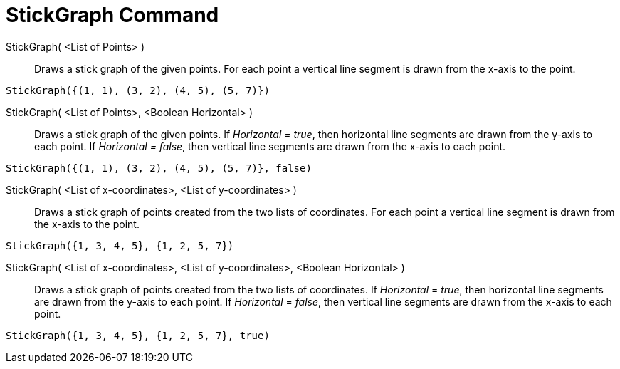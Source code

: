 = StickGraph Command

StickGraph( <List of Points> )::
  Draws a stick graph of the given points. For each point a vertical line segment is drawn from the x-axis to the point.

[EXAMPLE]
====

`StickGraph({(1, 1), (3, 2), (4, 5), (5, 7)})`

====

StickGraph( <List of Points>, <Boolean Horizontal> )::
  Draws a stick graph of the given points. If _Horizontal = true_, then horizontal line segments are drawn from the
  y-axis to each point. If _Horizontal = false_, then vertical line segments are drawn from the x-axis to each point.

[EXAMPLE]
====

`StickGraph({(1, 1), (3, 2), (4, 5), (5, 7)}, false)`

====

StickGraph( <List of x-coordinates>, <List of y-coordinates> )::
  Draws a stick graph of points created from the two lists of coordinates. For each point a vertical line segment is
  drawn from the x-axis to the point.

[EXAMPLE]
====

`StickGraph({1, 3, 4, 5}, {1, 2, 5, 7})`

====

StickGraph( <List of x-coordinates>, <List of y-coordinates>, <Boolean Horizontal> )::
  Draws a stick graph of points created from the two lists of coordinates. If _Horizontal_ = _true_, then horizontal
  line segments are drawn from the y-axis to each point. If _Horizontal_ = _false_, then vertical line segments are
  drawn from the x-axis to each point.

[EXAMPLE]
====

`StickGraph({1, 3, 4, 5}, {1, 2, 5, 7}, true)`

====
